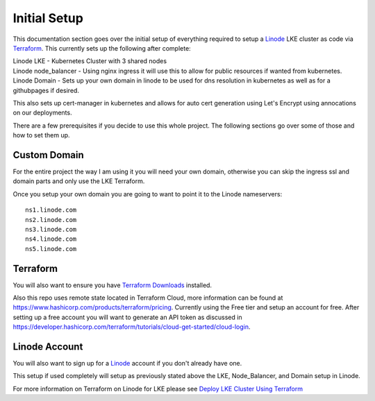 **************
Initial Setup
**************
This documentation section goes over the initial setup of everything required to setup a `Linode <https://linode.com/>`_ LKE cluster as code via `Terraform <https://www.terraform.io/>`_.  This currently sets up the following after complete:

| Linode LKE - Kubernetes Cluster with 3 shared nodes
| Linode node_balancer - Using nginx ingress it will use this to allow for public resources if wanted from kubernetes.
| Linode Domain - Sets up your own domain in linode to be used for dns resolution in kubernetes as well as for a githubpages if desired.

This also sets up cert-manager in kubernetes and allows for auto cert generation using Let's Encrypt using annocations on our deployments.

There are a few prerequisites if you decide to use this whole project.  The following sections go over some of those and how to set them up. 


Custom Domain
-------------
For the entire project the way I am using it you will need your own domain, otherwise you can skip the ingress ssl and domain parts and only use the LKE Terraform.

Once you setup your own domain you are going to want to point it to the Linode nameservers:

.. parsed-literal::

    ns1.linode.com
    ns2.linode.com
    ns3.linode.com
    ns4.linode.com
    ns5.linode.com


Terraform
---------
You will also want to ensure you have `Terraform Downloads <https://developer.hashicorp.com/terraform/downloads>`_ installed.

Also this repo uses remote state located in Terraform Cloud, more information can be found at https://www.hashicorp.com/products/terraform/pricing.
Currently using the Free tier and setup an account for free.  After setting up a free account you will want to generate an API token as discussed in https://developer.hashicorp.com/terraform/tutorials/cloud-get-started/cloud-login.


Linode Account
--------------
You will also want to sign up for a `Linode <https://linode.com/>`_ account if you don't already have one.

This setup if used completely will setup as previously stated above the LKE, Node_Balancer, and Domain setup in Linode.

For more information on Terraform on Linode for LKE please see `Deploy LKE Cluster Using Terraform <https://www.linode.com/docs/guides/how-to-deploy-an-lke-cluster-using-terraform/>`_ 
